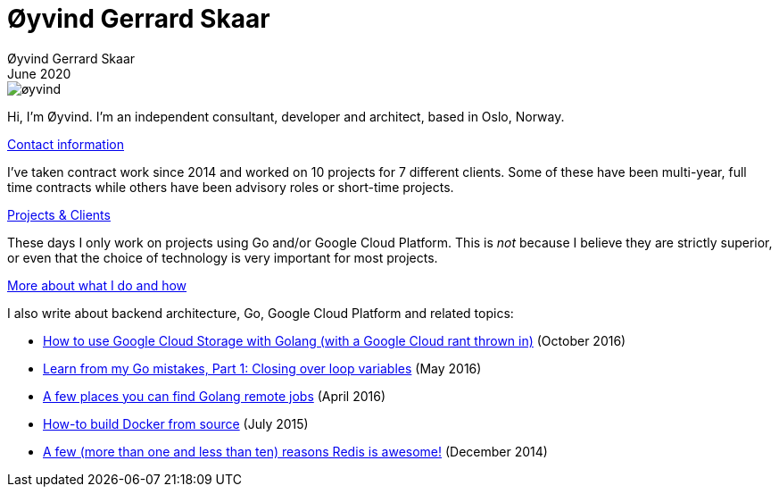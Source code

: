 
= Øyvind Gerrard Skaar
Øyvind Gerrard Skaar
June 2020
:imagesdir: ../../../static_files/page-files/

image::øyvind.jpg[]

[role=lead]
Hi, I'm Øyvind. I'm an independent consultant, developer and architect, based in Oslo, Norway.

// link:https://oyvindsk.com/about[More about me] // link:https://oyvindsk.com/now[now: What I'm up to these days]
link:https://oyvindsk.com/contact[Contact information]

I've taken contract work since 2014 and worked on 10 projects for 7 different clients. Some of these have been multi-year, full time contracts while others have been advisory roles or short-time projects. 

link:https://oyvindsk.com/projects[Projects & Clients]

These days I only work on projects using Go and/or Google Cloud Platform. This is _not_ because I believe they are strictly superior, or even that the choice of technology is very important for most projects. 

link:https://oyvindsk.com/hire-me[More about what I do and how]


I also write about backend architecture, Go, Google Cloud Platform and related topics:

* link:https://oyvindsk.com/writing/how-to-use-google-cloud-storage-with-golang[How to use Google Cloud Storage with Golang (with a Google Cloud rant thrown in)] (October 2016)
* link:https://oyvindsk.com/writing/common-golang-mistakes-1[Learn from my Go mistakes, Part 1: Closing over loop variables] (May 2016)
* link:https://oyvindsk.com/writing/go-remote-jobs[A few places you can find Golang remote jobs] (April 2016)
* link:https://oyvindsk.com/writing/docker-build-from-source[How-to build Docker from source] (July 2015)
* link:https://oyvindsk.com/writing/reasons-redis-is-awesome[A few (more than one and less than ten) reasons Redis is awesome!] (December 2014)